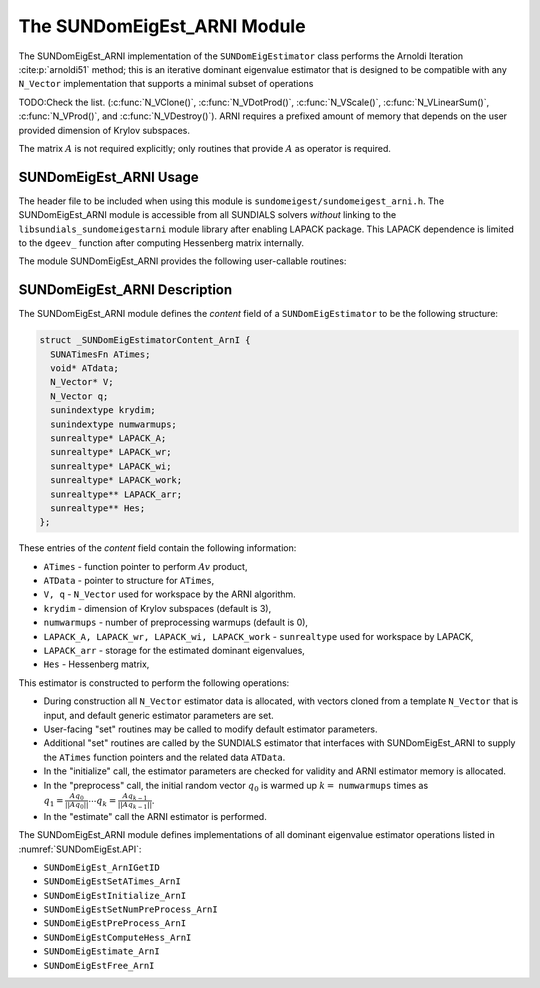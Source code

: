 ..
   Programmer(s): Mustafa Aggul @ SMU
   ----------------------------------------------------------------
   SUNDIALS Copyright Start
   Copyright (c) 2002-2025, Lawrence Livermore National Security
   and Southern Methodist University.
   All rights reserved.

   See the top-level LICENSE and NOTICE files for details.

   SPDX-License-Identifier: BSD-3-Clause
   SUNDIALS Copyright End
   ----------------------------------------------------------------

.. _SUNDomEigEst.ARNI:

The SUNDomEigEst_ARNI Module
======================================

The SUNDomEigEst_ARNI implementation of the ``SUNDomEigEstimator`` class performs
the Arnoldi Iteration :cite:p:`arnoldi51` method; this is an iterative dominant
eigenvalue estimator that is designed to be compatible with any ``N_Vector``
implementation that supports a minimal subset of operations

TODO:Check the list.
(:c:func:`N_VClone()`, :c:func:`N_VDotProd()`, :c:func:`N_VScale()`,
:c:func:`N_VLinearSum()`, :c:func:`N_VProd()`, and
:c:func:`N_VDestroy()`).  ARNI requires a prefixed amount of
memory that depends on the user provided dimension of Krylov subspaces.

The matrix :math:`A` is not required explicitly; only routines
that provide :math:`A` as operator is required.


.. _SUNDomEigEst.ARNI.Usage:

SUNDomEigEst_ARNI Usage
-----------------------

The header file to be included when using this module is
``sundomeigest/sundomeigest_arni.h``.  The SUNDomEigEst_ARNI module is accessible from all SUNDIALS solvers
*without* linking to the ``libsundials_sundomeigestarni`` module library after enabling LAPACK package.
This LAPACK dependence is limited to the ``dgeev_`` function after computing Hessenberg matrix internally.

The module SUNDomEigEst_ARNI provides the following user-callable routines:


.. c:function:: SUNDomEigEstimator SUNDomEigEst_ArnI(N_Vector q, sunindextype krydim, SUNContext sunctx)

   This constructor function creates and allocates memory for an ARNI
   ``SUNDomEigEstimator``.

   **Arguments:**
      * *q* -- a template vector.
      * *krydim* -- the dimension of the Krylov subspaces.
      * *sunctx* -- the :c:type:`SUNContext` object (see :numref:`SUNDIALS.SUNContext`)

   **Return value:**
      If successful, a ``SUNDomEigEstimator`` object.  If *q* is
      incompatible, this routine will return ``NULL``.

   **Notes:**
      This routine will perform consistency checks to ensure that it is
      called with a consistent ``N_Vector`` implementation (i.e. that it
      supplies the requisite vector operations).

      A ``krydim`` argument that is :math:`\leq 2` will result in the default
      value (3).


.. c:function:: SUNErrCode SUNDomEigEstComputeHess_ArnI(SUNDomEigEstimator DEE)

   This function computes the Hessenberg matrix.

   **Return value:**

      A :c:type:`SUNErrCode`.

   **Notes:**
      This routine can be called with (:c:func:`SUNDomEigEstPreProcess`) as well.
      It must be called after initialization (:c:func:`SUNDomEigEstInitialize`),
      and also preprocess (if requested) should be performed (:c:func:`SUNDomEigEstPreProcess`)
      before calling this function.


.. _SUNDomEigEst.ARNI.Description:

SUNDomEigEst_ARNI Description
-----------------------------


The SUNDomEigEst_ARNI module defines the *content* field of a
``SUNDomEigEstimator`` to be the following structure:

.. code-block:: c

   struct _SUNDomEigEstimatorContent_ArnI {
     SUNATimesFn ATimes;
     void* ATdata;
     N_Vector* V;
     N_Vector q;
     sunindextype krydim;
     sunindextype numwarmups;
     sunrealtype* LAPACK_A;
     sunrealtype* LAPACK_wr;
     sunrealtype* LAPACK_wi;
     sunrealtype* LAPACK_work;
     sunrealtype** LAPACK_arr;
     sunrealtype** Hes;
   };


These entries of the *content* field contain the following
information:

* ``ATimes`` - function pointer to perform :math:`Av` product,

* ``ATData`` - pointer to structure for ``ATimes``,

* ``V, q``   - ``N_Vector`` used for workspace by the ARNI algorithm.

* ``krydim`` - dimension of Krylov subspaces (default is 3),

* ``numwarmups`` - number of preprocessing warmups (default is 0),

* ``LAPACK_A, LAPACK_wr, LAPACK_wi, LAPACK_work`` - ``sunrealtype`` used for workspace by LAPACK,

* ``LAPACK_arr`` - storage for the estimated dominant eigenvalues,

* ``Hes`` - Hessenberg matrix,


This estimator is constructed to perform the following operations:

* During construction all ``N_Vector`` estimator data is allocated, with
  vectors cloned from a template ``N_Vector`` that is input, and
  default generic estimator parameters are set.

* User-facing "set" routines may be called to modify default
  estimator parameters.

* Additional "set" routines are called by the SUNDIALS estimator
  that interfaces with SUNDomEigEst_ARNI to supply the
  ``ATimes`` function pointers and the related data ``ATData``.

* In the "initialize" call, the estimator parameters are checked
  for validity and ARNI estimator memory is allocated.

* In the "preprocess" call, the initial random vector :math:`q_0` is warmed up
  :math:`k=` ``numwarmups`` times as :math:`q_1 = \frac{Aq_0}{||Aq_0||} \cdots q_k = \frac{Aq_{k-1}}{||Aq_{k-1}||}`.

* In the "estimate" call the ARNI estimator is performed.

The SUNDomEigEst_ARNI module defines implementations of all
dominant eigenvalue estimator operations listed in
:numref:`SUNDomEigEst.API`:

* ``SUNDomEigEst_ArnIGetID``

* ``SUNDomEigEstSetATimes_ArnI``

* ``SUNDomEigEstInitialize_ArnI``

* ``SUNDomEigEstSetNumPreProcess_ArnI``

* ``SUNDomEigEstPreProcess_ArnI``

* ``SUNDomEigEstComputeHess_ArnI``

* ``SUNDomEigEstimate_ArnI``

* ``SUNDomEigEstFree_ArnI``
